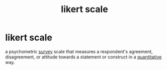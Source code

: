 :PROPERTIES:
:ANKI_DECK: study
:ID:       0712d94f-345c-4d97-9300-302962d82070
:END:
#+title: likert scale
#+filetags: :psychology:

* likert scale
:PROPERTIES:
:ANKI_NOTE_TYPE: Basic
:ANKI_NOTE_ID: 1757377188051
:ANKI_NOTE_HASH: 848b21c4867841428b269175ae819c28
:END:
a psychometric [[id:7522fa52-e9e4-41e9-8862-bedb1b96cc42][survey]] scale that measures a respondent's agreement, disagreement, or attitude towards a statement or construct in a [[id:58ec19d9-7819-4ae9-9bf0-745e274aa720][quantitative]] way.
